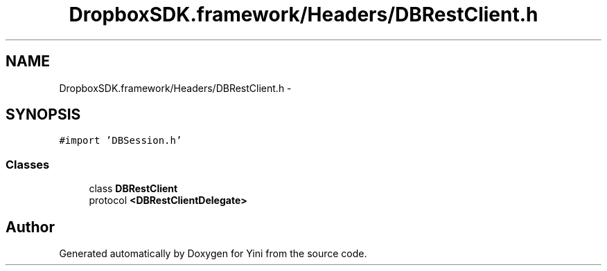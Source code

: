 .TH "DropboxSDK.framework/Headers/DBRestClient.h" 3 "Thu Aug 9 2012" "Version 1.0" "Yini" \" -*- nroff -*-
.ad l
.nh
.SH NAME
DropboxSDK.framework/Headers/DBRestClient.h \- 
.SH SYNOPSIS
.br
.PP
\fC#import 'DBSession\&.h'\fP
.br

.SS "Classes"

.in +1c
.ti -1c
.RI "class \fBDBRestClient\fP"
.br
.ti -1c
.RI "protocol \fB<DBRestClientDelegate>\fP"
.br
.in -1c
.SH "Author"
.PP 
Generated automatically by Doxygen for Yini from the source code\&.

